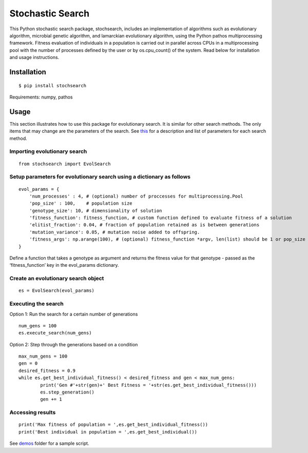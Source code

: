 Stochastic Search
=================

This Python stochastic search package, stochsearch, includes an
implementation of algorithms such as evolutionary algorithm, microbial
genetic algorithm, and lamarckian evolutionary algorithm, using the
Python pathos multiprocessing framework. Fitness evaluation of
individuals in a population is carried out in parallel across CPUs in a
multiprocessing pool with the number of processes defined by the user or
by os.cpu_count() of the system. Read below for installation and usage
instructions.

Installation
------------

::

       $ pip install stochsearch

Requirements: numpy, pathos

Usage
-----

This section illustrates how to use this package for evolutionary
search. It is similar for other search methods. The only items that may
change are the parameters of the search. See `this`_ for a description
and list of parameters for each search method.

Importing evolutionary search
^^^^^^^^^^^^^^^^^^^^^^^^^^^^^

::

       from stochsearch import EvolSearch

Setup parameters for evolutionary search using a dictionary as follows
^^^^^^^^^^^^^^^^^^^^^^^^^^^^^^^^^^^^^^^^^^^^^^^^^^^^^^^^^^^^^^^^^^^^^^

::

       evol_params = {
           'num_processes' : 4, # (optional) number of proccesses for multiprocessing.Pool
           'pop_size' : 100,    # population size
           'genotype_size': 10, # dimensionality of solution
           'fitness_function': fitness_function, # custom function defined to evaluate fitness of a solution
           'elitist_fraction': 0.04, # fraction of population retained as is between generations
           'mutation_variance': 0.05, # mutation noise added to offspring.
           'fitness_args': np.arange(100), # (optional) fitness_function *argv, len(list) should be 1 or pop_size
       }

Define a function that takes a genotype as argument and returns the
fitness value for that genotype - passed as the ‘fitness_function’ key
in the evol_params dictionary.

Create an evolutionary search object
^^^^^^^^^^^^^^^^^^^^^^^^^^^^^^^^^^^^

::

       es = EvolSearch(evol_params)

Executing the search
^^^^^^^^^^^^^^^^^^^^

Option 1: Run the search for a certain number of generations

::

       num_gens = 100
       es.execute_search(num_gens)

Option 2: Step through the generations based on a condition

::

       max_num_gens = 100
       gen = 0
       desired_fitness = 0.9
       while es.get_best_individual_fitness() < desired_fitness and gen < max_num_gens:
               print('Gen #'+str(gen)+' Best Fitness = '+str(es.get_best_individual_fitness()))
               es.step_generation()
               gen += 1

Accessing results
^^^^^^^^^^^^^^^^^

::

       print('Max fitness of population = ',es.get_best_individual_fitness())
       print('Best individual in population = ',es.get_best_individual())

See `demos`_ folder for a sample script.

.. _this: https://github.com/madvn/stochsearch/blob/master/stochsearch/README.md
.. _demos: https://github.com/madvn/stochsearch/blob/master/demo/evolsearch_demo.py
